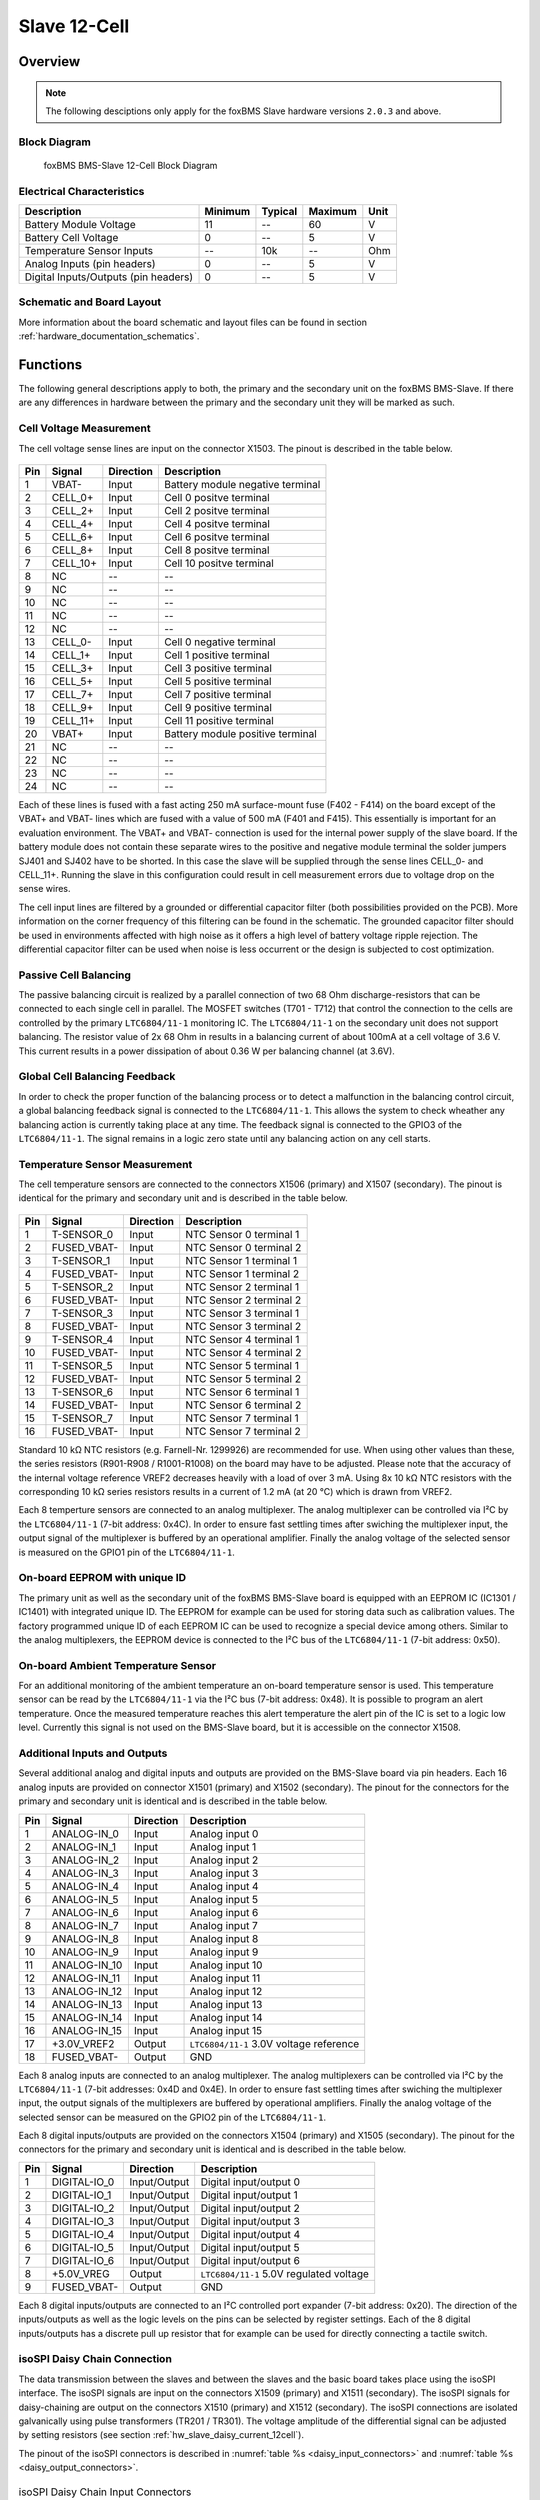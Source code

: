 .. _hw_slave_12cell:

.. |xx-Cell| replace:: 12-Cell
.. |LTC| replace:: ``LTC6804/11-1``

Slave 12-Cell
=============

========
Overview
========

.. note::

   The following desciptions only apply for the foxBMS Slave hardware versions ``2.0.3`` and above.

-------------
Block Diagram
-------------


.. _BMS-Slave_12cell:
.. figure:: ./foxbms-slave-block-12cell.png
   :width: 100 %
   
   foxBMS BMS-Slave 12-Cell Block Diagram
..
 

--------------------------
Electrical Characteristics
--------------------------

==================================================  =======     =======     =======     ====
Description                                         Minimum     Typical     Maximum     Unit
==================================================  =======     =======     =======     ====
Battery Module Voltage                              11          --          60          V
Battery Cell Voltage                                0           --          5           V
Temperature Sensor Inputs                           --          10k         --          Ohm
Analog Inputs (pin headers)                         0           --          5           V
Digital Inputs/Outputs (pin headers)                0           --          5           V
==================================================  =======     =======     =======     ====

--------------------------
Schematic and Board Layout
--------------------------

More information about the board schematic and layout files can be found in section :ref:`hardware_documentation_schematics`.

=========
Functions
=========

The following general descriptions apply to both, the primary and the secondary unit on the foxBMS BMS-Slave. If there are any differences in hardware
between the primary and the secondary unit they will be marked as such.

------------------------
Cell Voltage Measurement
------------------------

The cell voltage sense lines are input on the connector X1503. The pinout is described in the table below.

.. figure:: ./twentyfourcon.png
   :width: 50 %

====   =============    ============    =================================
Pin    Signal           Direction       Description
====   =============    ============    ================================= 
1      VBAT-            Input           Battery module negative terminal
2      CELL_0+          Input           Cell 0 positve terminal
3      CELL_2+          Input           Cell 2 positve terminal
4      CELL_4+          Input           Cell 4 positve terminal
5      CELL_6+          Input           Cell 6 positve terminal
6      CELL_8+          Input           Cell 8 positve terminal
7      CELL_10+         Input           Cell 10 positve terminal
8      NC               --              --
9      NC               --              --
10     NC               --              --
11     NC               --              --
12     NC               --              --
13     CELL_0-          Input           Cell 0 negative terminal
14     CELL_1+          Input           Cell 1 positive terminal
15     CELL_3+          Input           Cell 3 positive terminal
16     CELL_5+          Input           Cell 5 positive terminal
17     CELL_7+          Input           Cell 7 positive terminal
18     CELL_9+          Input           Cell 9 positive terminal
19     CELL_11+         Input           Cell 11 positive terminal
20     VBAT+            Input           Battery module positive terminal
21     NC               --              --
22     NC               --              --
23     NC               --              --
24     NC               --              --
====   =============    ============    =================================

Each of these lines is fused with a fast acting 250 mA surface-mount fuse (F402 - F414) on the board except of the VBAT+ and VBAT- lines which are fused with a 
value of 500 mA (F401 and F415). This essentially is important for an evaluation environment. The VBAT+ and VBAT- connection is used for the internal power 
supply of the slave board. If the battery module does not contain these separate wires to the positive and negative module terminal the solder jumpers SJ401
and SJ402 have to be shorted. In this case the slave will be supplied through the sense lines CELL_0- and CELL_11+. Running the slave in this configuration
could result in cell measurement errors due to voltage drop on the sense wires.

The cell input lines are filtered by a grounded or differential capacitor filter (both possibilities provided on the PCB). More information on the
corner frequency of this filtering can be found in the schematic. The grounded capacitor filter should be used in environments affected with 
high noise as it offers a high level of battery voltage ripple rejection. The differential capacitor filter can be used when noise is less occurrent or the
design is subjected to cost optimization.

----------------------
Passive Cell Balancing
----------------------

The passive balancing circuit is realized by a parallel connection of two 68 Ohm discharge-resistors that can be connected to each single cell in parallel.
The MOSFET switches (T701 - T712) that control the connection to the cells are controlled by the primary |LTC| monitoring IC. The |LTC| on the secondary
unit does not support balancing. The resistor value of 2x 68 Ohm in results in a balancing current of about 100mA at a cell voltage of 3.6 V. This current results 
in a power dissipation of about 0.36 W per balancing channel (at 3.6V). 

------------------------------
Global Cell Balancing Feedback
------------------------------

In order to check the proper function of the balancing process or to detect a malfunction in the balancing control circuit, a global balancing 
feedback signal is connected to the |LTC|. This allows the system to check wheather any balancing action is currently taking place at any time. The feedback
signal is connected to the GPIO3 of the |LTC|. The signal remains in a logic zero state until any balancing action on any cell starts.

------------------------------
Temperature Sensor Measurement
------------------------------

The cell temperature sensors are connected to the connectors X1506 (primary) and X1507 (secondary). The pinout is identical for the primary and secondary
unit and is described in the table below.

.. figure:: ./sixteencon.png
   :width: 30 %

====   =============    ============    ========================
Pin    Signal           Direction       Description
====   =============    ============    ========================   
1      T-SENSOR_0       Input           NTC Sensor 0 terminal 1
2      FUSED_VBAT-      Input           NTC Sensor 0 terminal 2
3      T-SENSOR_1       Input           NTC Sensor 1 terminal 1
4      FUSED_VBAT-      Input           NTC Sensor 1 terminal 2
5      T-SENSOR_2       Input           NTC Sensor 2 terminal 1
6      FUSED_VBAT-      Input           NTC Sensor 2 terminal 2
7      T-SENSOR_3       Input           NTC Sensor 3 terminal 1
8      FUSED_VBAT-      Input           NTC Sensor 3 terminal 2
9      T-SENSOR_4       Input           NTC Sensor 4 terminal 1
10     FUSED_VBAT-      Input           NTC Sensor 4 terminal 2
11     T-SENSOR_5       Input           NTC Sensor 5 terminal 1
12     FUSED_VBAT-      Input           NTC Sensor 5 terminal 2
13     T-SENSOR_6       Input           NTC Sensor 6 terminal 1
14     FUSED_VBAT-      Input           NTC Sensor 6 terminal 2
15     T-SENSOR_7       Input           NTC Sensor 7 terminal 1
16     FUSED_VBAT-      Input           NTC Sensor 7 terminal 2
====   =============    ============    ========================

Standard 10 kΩ NTC resistors (e.g. Farnell-Nr. 1299926) are recommended for use. When using other values than these, the series resistors 
(R901-R908 / R1001-R1008) on the board may have to be adjusted. Please note that the accuracy of the internal voltage reference VREF2 decreases heavily with
a load of over 3 mA. Using 8x 10 kΩ NTC resistors with the corresponding 10 kΩ series resistors results in a current of 1.2 mA (at 20 °C) which is drawn 
from VREF2.

Each 8 temperture sensors are connected to an analog multiplexer.
The analog multiplexer can be controlled via I²C by the |LTC| (7-bit address: 0x4C). In order to ensure fast settling times after swiching the 
multiplexer input, the output signal of the multiplexer is buffered by an operational amplifier. Finally the analog voltage of the selected sensor 
is measured on the GPIO1 pin of the |LTC|.

------------------------------
On-board EEPROM with unique ID
------------------------------

The primary unit as well as the secondary unit of the foxBMS BMS-Slave board is equipped with an EEPROM IC (IC1301 / IC1401) with integrated unique ID. 
The EEPROM for example can be used for storing data such as calibration values. The factory programmed unique ID of each EEPROM IC can be used to recognize 
a special device among others. Similar to the analog multiplexers, the EEPROM device is connected to the I²C bus of the |LTC| (7-bit address: 0x50).

-----------------------------------
On-board Ambient Temperature Sensor
-----------------------------------

For an additional monitoring of the ambient temperature an on-board temperature sensor is used. This temperature sensor can be read by the |LTC| via
the I²C bus (7-bit address: 0x48). It is possible to program an alert temperature. Once the measured temperature reaches this alert temperature the alert pin 
of the IC is set to a logic low level. Currently this signal is not used on the BMS-Slave board, but it is accessible on the connector X1508.

-----------------------------
Additional Inputs and Outputs
-----------------------------

Several additional analog and digital inputs and outputs are provided on the BMS-Slave board via pin headers. Each 16 analog inputs are provided on 
connector X1501 (primary) and X1502 (secondary). The pinout for the connectors for the primary and secondary unit is identical and is described in 
the table below.

====   =============    ============    =============================
Pin    Signal           Direction       Description
====   =============    ============    =============================  
1      ANALOG-IN_0      Input           Analog input 0
2      ANALOG-IN_1      Input           Analog input 1
3      ANALOG-IN_2      Input           Analog input 2
4      ANALOG-IN_3      Input           Analog input 3
5      ANALOG-IN_4      Input           Analog input 4
6      ANALOG-IN_5      Input           Analog input 5
7      ANALOG-IN_6      Input           Analog input 6
8      ANALOG-IN_7      Input           Analog input 7
9      ANALOG-IN_8      Input           Analog input 8
10     ANALOG-IN_9      Input           Analog input 9
11     ANALOG-IN_10     Input           Analog input 10
12     ANALOG-IN_11     Input           Analog input 11
13     ANALOG-IN_12     Input           Analog input 12
14     ANALOG-IN_13     Input           Analog input 13
15     ANALOG-IN_14     Input           Analog input 14
16     ANALOG-IN_15     Input           Analog input 15
17     +3.0V_VREF2      Output          |LTC| 3.0V voltage reference
18     FUSED_VBAT-      Output          GND
====   =============    ============    =============================

Each 8 analog inputs are connected to an analog multiplexer. The analog multiplexers can be controlled via I²C by the 
|LTC| (7-bit addresses: 0x4D and 0x4E). In order to ensure fast settling times after swiching the multiplexer input, the output signals of the 
multiplexers are buffered by operational amplifiers. Finally the analog voltage of the selected sensor can be measured on the GPIO2 pin of the |LTC|.

Each 8 digital inputs/outputs are provided on the connectors X1504 (primary) and X1505 (secondary). The pinout for the connectors for the primary 
and secondary unit is identical and is described in the table below.

====   =============    ============    =============================
Pin    Signal           Direction       Description
====   =============    ============    =============================   
1      DIGITAL-IO_0     Input/Output    Digital input/output 0
2      DIGITAL-IO_1     Input/Output    Digital input/output 1
3      DIGITAL-IO_2     Input/Output    Digital input/output 2
4      DIGITAL-IO_3     Input/Output    Digital input/output 3
5      DIGITAL-IO_4     Input/Output    Digital input/output 4
6      DIGITAL-IO_5     Input/Output    Digital input/output 5
7      DIGITAL-IO_6     Input/Output    Digital input/output 6
8      +5.0V_VREG       Output          |LTC| 5.0V regulated voltage
9      FUSED_VBAT-      Output          GND
====   =============    ============    =============================

Each 8 digital inputs/outputs are connected to an I²C controlled port expander (7-bit address: 0x20). The direction of the inputs/outputs as well as the logic
levels on the pins can be selected by register settings. Each of the 8 digital inputs/outputs has a discrete pull up resistor that for example can be used 
for directly connecting a tactile switch.

-----------------------------
isoSPI Daisy Chain Connection
-----------------------------

The data transmission between the slaves and between the slaves and the basic board takes place using the isoSPI interface. The isoSPI signals are input on
the connectors X1509 (primary) and X1511 (secondary). The isoSPI signals for daisy-chaining are output on the connectors X1510 (primary) and X1512 (secondary).
The isoSPI connections are isolated galvanically using pulse transformers (TR201 / TR301). The voltage amplitude of the differential signal can be adjusted 
by setting resistors (see section :ref:`hw_slave_daisy_current_12cell`).

The pinout of the isoSPI connectors is described in :numref:`table %s <daisy_input_connectors>` and :numref:`table %s <daisy_output_connectors>`. 

.. figure:: ./twocon.png
   :width: 5 %

.. _daisy_input_connectors:

.. table:: isoSPI Daisy Chain Input Connectors

   =============  ==============================
   Connector Pin  Daisy Chain
   =============  ==============================
   1              IN+ (Primary/Secondary |LTC|)
   2              IN- (Primary/Secondary |LTC|)
   =============  ==============================
   
.. _daisy_output_connectors:

.. table:: isoSPI Daisy Chain Output Connectors

   =============  ==============================
   Connector Pin  Daisy Chain
   =============  ==============================
   1              OUT+ (Primary/Secondary |LTC|)
   2              OUT- (Primary/Secondary |LTC|)
   =============  ==============================

---------------------------
Hardware Settings / Options
---------------------------

Software Timer
--------------

The internal software timer of the |LTC| can be enabled/disabled by a dedicated external pin (SWTEN, pin 36). In order to support all features, the foxBMS 
BMS-Slave board offers a possibility to switch the software timer. The software timer is disabled in the standard configuration, which means pin 36 is 
pulled to GND via a zero-ohm resistor (R219/R319). The timer can be enabled by removing the resistor R219/R319 and placing a zero-ohm resistor to R220/R320.

.. _hw_slave_daisy_current_12cell:

Daisy Chain Communication Current
---------------------------------

The daisy chain communication current can be set by the resisitors R205/R305 and R207/R307. The default value is 820Ω for R205/R305 and 1.21kΩ for R207/R307.
This values result in a bias current of approx. 1mA and a differential signal amplitude of 1.18V. Theses values are suitable for high noise environments with
cable lengths of over 50m. For more information please have a look at the |LTC| datasheet.

Status LED
----------

The status LEDs LD201 and LD301 show the current mode of each, the primary and secondary |LTC|. The LED is on in STANDBY, REFUP or MEASURE mode, whereas 
the LED is off in SLEEP mode. The LED can be disabled by removing the resistor R204 (primary) or R304 (secondary).

GPIO Extension Connector
------------------------

The internal GPIO lines of the primary or secondary |LTC| can be connected to the GPIO extension pin header X1508 via optional zero-ohm resistors. In the 
standard configuration these resistors are not placed. Of course it is possible to place each both resistors for a parallel connection of the internal 
signals to the GPIO extension connector. For more information see page 2/3 of the schematic file. The placement of the resistors and the resulting connection
is shown in the table below.

====   =====================    ============================    
GPIO   connect to pin header    connect to internal function    
====   =====================    ============================ 
1      R209/R309                R208/R308 (default)   
2      R211/R311                R210/R310 (default)    
3      R213/R313                R212/R312 (default)    
4      R215/R315                R214/R314 (default)    
5      R217/R317                R216/R316 (default)    
====   =====================    ============================

The pinout of the extension connector X1508 is described below:

====   ====================   ============    =========================================
Pin    Signal                 Direction       Description
====   ====================   ============    =========================================   
1      +3.0V_VREF2_0          Output          Primary |LTC| 3.0V reference voltage 2
2      +3.0V_VREF2_1          Output          Secondary |LTC| 3.0V reference voltage 2
3      +5.0V_VREG_0           Output          Primary |LTC| 5.0V regulated voltage
4      +5.0V_VREG_1           Output          Secondary |LTC| 5.0V regulated voltage
5      PRIMARY-GPIO1-OPT      Input/Output    Primary |LTC| GPIO1
6      SECONDARY-GPIO1-OPT    Input/Output    Secondary |LTC| GPIO1
7      PRIMARY-GPIO2-OPT      Input/Output    Primary |LTC| GPIO2
8      SECONDARY-GPIO2-OPT    Input/Output    Secondary |LTC| GPIO2
9      PRIMARY-GPIO3-OPT      Input/Output    Primary |LTC| GPIO3
10     SECONDARY-GPIO3-OPT    Input/Output    Secondary |LTC| GPIO3
11     PRIMARY-GPIO4-OPT      Input/Output    Primary |LTC| GPIO4
12     SECONDARY-GPIO4-OPT    Input/Output    Secondary |LTC| GPIO4
13     PRIMARY-GPIO5-OPT      Input/Output    Primary |LTC| GPIO5
14     SECONDARY-GPIO5-OPT    Input/Output    Secondary |LTC| GPIO5
15     PRIMARY-WDT            Output          Primary |LTC| watchdog output
16     SECONDARY-WDT          Output          Secondary |LTC| watchdog output
17     PRIMARY-TEMP-ALERT     Output          Primary board temp. sensor alarm output
18     SECONDARY-TEMP-ALERT   Output          Secondary board temp. sensor alarm output
19     FUSED_VBAT-            Output          GND
20     FUSED_VBAT-            Output          GND
====   ====================   ============    =========================================



